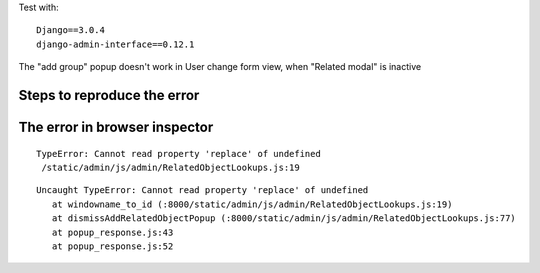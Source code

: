 
Test with::

    Django==3.0.4
    django-admin-interface==0.12.1


The "add group" popup doesn't work in User change form view, when "Related modal"
is inactive


Steps to reproduce the error
----------------------------


.. image:: screenshots/001.png

.. image:: screenshots/002.png

.. image:: screenshots/003.png

.. image:: screenshots/004.png

.. image:: screenshots/005.png



The error in browser inspector
------------------------------

::

    TypeError: Cannot read property 'replace' of undefined
     /static/admin/js/admin/RelatedObjectLookups.js:19

::

     Uncaught TypeError: Cannot read property 'replace' of undefined
        at windowname_to_id (:8000/static/admin/js/admin/RelatedObjectLookups.js:19)
        at dismissAddRelatedObjectPopup (:8000/static/admin/js/admin/RelatedObjectLookups.js:77)
        at popup_response.js:43
        at popup_response.js:52
